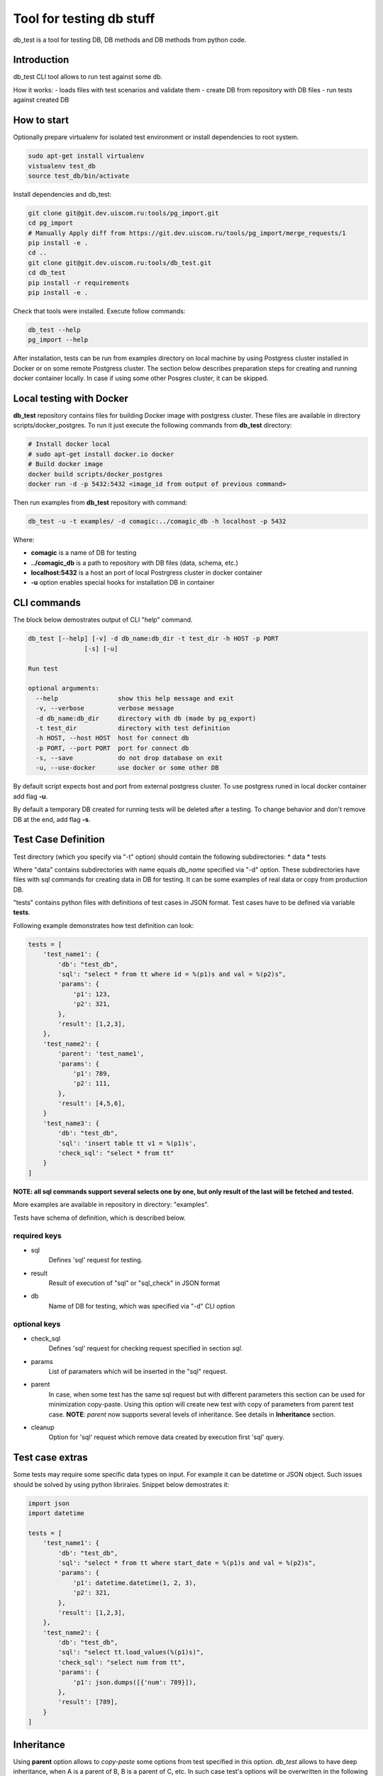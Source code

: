 =========================
Tool for testing db stuff
=========================

db_test is a tool for testing DB, DB methods and DB methods from python code.

Introduction
------------

db_test CLI tool allows to run test against some db.

How it works:
- loads files with test scenarios and validate them
- create DB from repository with DB files
- run tests against created DB

How to start
------------

Optionally prepare virtualenv for isolated test environment or install
dependencies to root system.

.. code-block:: bash

    sudo apt-get install virtualenv
    vistualenv test_db
    source test_db/bin/activate

Install dependencies and db_test:

.. code-block:: bash

    git clone git@git.dev.uiscom.ru:tools/pg_import.git
    cd pg_import
    # Manually Apply diff from https://git.dev.uiscom.ru/tools/pg_import/merge_requests/1
    pip install -e .
    cd ..
    git clone git@git.dev.uiscom.ru:tools/db_test.git
    cd db_test
    pip install -r requirements
    pip install -e .

Check that tools were installed. Execute follow commands:

.. code-block:: bash

    db_test --help
    pg_import --help

After installation, tests can be run from examples directory on local machine
by using Postgress cluster installed in Docker or on some remote Postgress
cluster. The section below describes preparation steps for creating and running
docker container locally. In case if using some other Posgres cluster, it can
be skipped.

Local testing with Docker
-------------------------

**db_test** repository contains files for building Docker image with postgress
cluster. These files are available in directory scripts/docker_postgres.
To run it just execute the following commands from **db_test** directory:

.. code-block:: bash

    # Install docker local
    # sudo apt-get install docker.io docker
    # Build docker image
    docker build scripts/docker_postgres
    docker run -d -p 5432:5432 <image_id from output of previous command>

Then run examples from **db_test** repository with command:

.. code-block:: bash

   db_test -u -t examples/ -d comagic:../comagic_db -h localhost -p 5432

Where:

- **comagic** is a name of DB for testing
- **../comagic_db** is a path to repository with DB files (data, schema, etc.)
- **localhost:5432** is a host an port of local Postrgress cluster in docker
  container
- **-u** option enables special hooks for installation DB in container

CLI commands
------------

The block below demostrates output of CLI "help" command.

.. code-block::

    db_test [--help] [-v] -d db_name:db_dir -t test_dir -h HOST -p PORT
                   [-s] [-u]

    Run test

    optional arguments:
      --help                show this help message and exit
      -v, --verbose         verbose message
      -d db_name:db_dir     directory with db (made by pg_export)
      -t test_dir           directory with test definition
      -h HOST, --host HOST  host for connect db
      -p PORT, --port PORT  port for connect db
      -s, --save            do not drop database on exit
      -u, --use-docker      use docker or some other DB

By default script expects host and port from external postgress cluster.
To use postgress runed in local docker container add flag **-u**.

By default a temporary DB created for running tests will be deleted after
a testing. To change behavior and don't remove DB at the end, add flag **-s**.

Test Case Definition
--------------------

Test directory (which you specify via "-t" option) should contain the following
subdirectories:
* data
* tests

Where "data" contains subdirectories with name equals `db_name` specified via
"-d" option. These subdirectories have files with sql commands for creating
data in DB for testing. It can be some examples of real data or copy from
production DB.

"tests" contains python files with definitions of test cases in JSON format.
Test cases have to be defined via variable **tests**.

Following example demonstrates how test definition can look:

.. code-block:: python

    tests = [
        'test_name1': {
            'db': "test_db",
            'sql': "select * from tt where id = %(p1)s and val = %(p2)s",
            'params': {
                'p1': 123,
                'p2': 321,
            },
            'result': [1,2,3],
        },
        'test_name2': {
            'parent': 'test_name1',
            'params': {
                'p1': 789,
                'p2': 111,
            },
            'result': [4,5,6],
        }
        'test_name3': {
            'db': "test_db",
            'sql': 'insert table tt v1 = %(p1)s',
            'check_sql': "select * from tt"
        }
    ]

**NOTE: all sql commands support several selects one by one, but only result of
the last will be fetched and tested.**

More examples are available in repository in directory: "examples".

Tests have schema of definition, which is described below.

required keys
~~~~~~~~~~~~~

- sql
   Defines 'sql' request for testing.

- result
   Result of execution of "sql" or "sql_check" in JSON format

- db
   Name of DB for testing, which was specified via "-d" CLI option

optional keys
~~~~~~~~~~~~~

- check_sql
   Defines 'sql' request for checking request specified in section `sql`.

- params
   List of paramaters which will be inserted in the "sql" request.

- parent
   In case, when some test has the same sql request but with different
   parameters this section can be used for minimization copy-paste. Using this
   option will create new test with copy of parameters from parent test case.
   **NOTE**: `parent` now supports several levels of inheritance. See details
   in **Inheritance** section.

- cleanup
   Option for 'sql' request which remove data created by execution first 'sql'
   query.

Test case extras
----------------

Some tests may require some specific data types on input. For example it can be
datetime or JSON object.
Such issues should be solved by using python libriraies. Snippet below
demostrates it:

.. code-block:: python

    import json
    import datetime

    tests = [
        'test_name1': {
            'db': "test_db",
            'sql': "select * from tt where start_date = %(p1)s and val = %(p2)s",
            'params': {
                'p1': datetime.datetime(1, 2, 3),
                'p2': 321,
            },
            'result': [1,2,3],
        },
        'test_name2': {
            'db': "test_db",
            'sql': "select tt.load_values(%(p1)s)",
            'check_sql': "select num from tt",
            'params': {
                'p1': json.dumps([{'num': 789}]),
            },
            'result': [789],
        }
    ]

Inheritance
-----------

Using **parent** option allows to `copy-paste` some options from test specified
in this option. `db_test` allows to have deep inheritance, when A is a parent
of B, B is a parent of C, etc. In such case test's options will be overwritten
in the following order:
- Options of the B test case will overwrite options of the A test case.
- Options of the C test case will overwrite options of the B test case.
- The last will be applied options of the current test case.

.. code-block:: python

    tests = [
        'test_name1': {
            'db': "test_db",
            'sql': "select * from tt where start_date = %(p1)s and val = %(p2)s",
            'params': {
                'p1': 'val1',
                'p2': 321,
            },
            'result': [1,2,3],
        },
        'test_name2': {
            'parent': 'test_name1',
            'params': {
                'p1': 789,
                'p2': 321,
            },
            'result': [789],
        },
        'test_name3': {
            'parent': 'test_name2',
            'sql': "select * from dd where key1 = %(p1)s and key2 = %(p2)s",
            'result': [111],
        },
        'test_name4': {
            'parent': 'test_name1',
        }
    ]


According example above:

- **test_name4** will run totally the same test as **test_name1**.
- **test_name3** will use `params` from **test_name2**.
- **test_name2** will use `sql` from **test_name1**.
- All tests except **test_name1** will use `db` mentioned in **test_name1**.

Run tests from python
---------------------

Different services have different approaches to work with DB:

- Use different paramaters for initialization
- Use synchronous and asynchronous methods
- May requires different way for initialization

In light of issues mentioned above common implementation of tests is not
possible. So the alternative solution is implementation plug-in approach, which
is described below.

